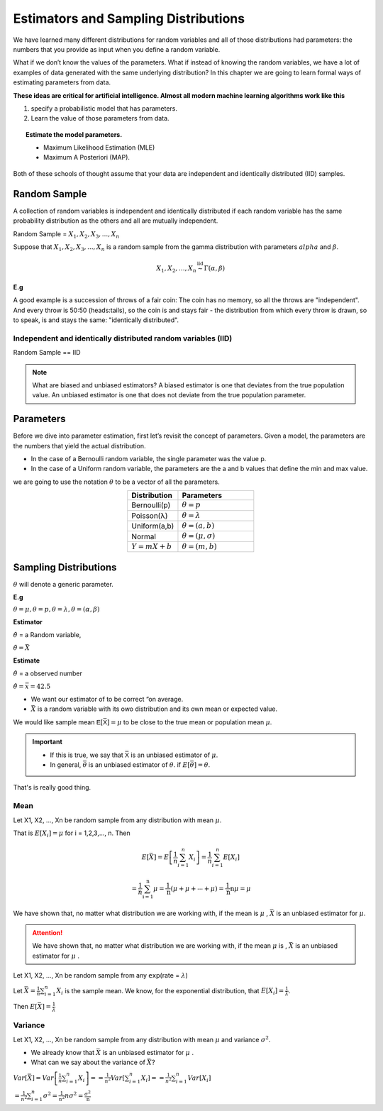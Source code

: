 .. title::
   Estimators and Sampling Distributions

#######################################
Estimators and Sampling Distributions
#######################################

We have learned many different distributions for random variables and all of those distributions had parameters:
the numbers that you provide as input when you define a random variable.

What if we don’t know the values of the parameters.
What if instead of knowing the random variables, we have a lot of examples of data generated with
the same underlying distribution? In this chapter we are going to learn formal ways of estimating parameters
from data.

**These ideas are critical for artificial intelligence. Almost all modern machine learning algorithms work like
this**

#. specify a probabilistic model that has parameters.
#. Learn the value of those parameters from data.

.. topic:: Estimate the model parameters.

    - Maximum Likelihood Estimation (MLE)
    - Maximum A Posteriori (MAP).

Both of these schools of thought assume that your data are independent and identically distributed (IID) samples.

Random Sample
==============
A collection of random variables is independent and identically distributed if each random variable has the same
probability distribution as the others and all are mutually independent.

Random Sample = :math:`X_1, X_2, X_3, ..., X_n`

Suppose that :math:`X_1, X_2, X_3, ..., X_n` is a random sample from the gamma distribution with parameters :math:`alpha`
and :math:`\beta`.

.. math::

    X_{1},X_{2}, \ldots, X_{n} \stackrel{\mathrm{iid}}{\sim} \Gamma(\alpha, \beta)

**E.g**

A good example is a succession of throws of a fair coin: The coin has no memory, so all the throws are "independent".
And every throw is 50:50 (heads:tails), so the coin is and stays fair - the distribution from which every throw is
drawn, so to speak, is and stays the same: "identically distributed".

Independent and identically distributed random variables (IID)
---------------------------------------------------------------
Random Sample == IID

.. Note:: What are biased and unbiased estimators?
   A biased estimator is one that deviates from the true population value. An unbiased estimator is one that does not
   deviate from the true population parameter.

Parameters
===========
Before we dive into parameter estimation, first let’s revisit the concept of parameters. Given a model, the
parameters are the numbers that yield the actual distribution.

- In the case of a Bernoulli random variable, the single parameter was the value p.
- In the case of a Uniform random variable, the parameters are the a and b values that define the min and max value.

we are going to use the notation :math:`\theta` to be a vector of all the parameters.

.. list-table::
    :align: center
    :widths: 10 15
    :header-rows: 1

    * - Distribution
      - Parameters
    * - Bernoulli(p)
      - :math:`\theta = p`
    * - Poisson(λ)
      - :math:`\theta = \lambda`
    * - Uniform(a,b)
      - :math:`\theta = (a,b)`
    * - Normal
      - :math:`\theta = (\mu,\sigma)`
    * - :math:`Y = mX + b`
      - :math:`\theta = (m,b)`


Sampling Distributions
=======================
:math:`\theta` will denote a generic parameter.

**E.g**

:math:`\theta = \mu , \theta = p , \theta = \lambda , \theta = (\alpha, \beta)`

**Estimator**

:math:`\hat{\theta}` = a Random variable,

:math:`\hat{\theta}=\bar{X}`


**Estimate**

:math:`\hat{\theta}` = a observed number

:math:`\hat{\theta}=\bar{x} = 42.5`

.. image:: https://cdn.mathpix.com/snip/images/FHayA6rumuEuRTs3FBcp4TSwOAhRTpLl_3HSJXTSovo.original.fullsize.png

- We want our estimator of to be correct “on average.
- :math:`\bar{X}` is a random variable with its owo distribution and its own mean or expected value.

We would like sample mean :math:`𝖤[\bar{𝖷}] = μ` to be close to the true mean or population mean :math:`μ`.

.. Important::
   - If this is true, we say that :math:`\bar{𝖷}` is an unbiased estimator of :math:`\mu`.
   - In general, :math:`\bar{\theta}` is an unbiased estimator of :math:`\theta`. if  :math:`E[\bar{\theta}] = \theta`.

That's is really good thing.

Mean
------
Let X1, X2, ..., Xn be random sample from any  distribution with mean :math:`\mu`.

That is :math:`E[X_i] = \mu` for i = 1,2,3,..., n.
Then

.. math::
    E[\bar{X}]=E\left[\frac{1}{n} \sum_{i=1}^{n} X_{i}\right]
    =\frac{1}{n} \sum_{i=1}^{n} E\left[X_{i}\right]

    =\frac{1}{n} \sum_{\mathrm{i}=1}^{\mathrm{n}} \mu=\frac{1}{\mathrm{n}}(\mu+\mu+\cdots+\mu)=\frac{1}{\mathrm{n}} \mathrm{n} \mu=\mu


We have shown that, no matter what distribution we
are working with, if the mean is :math:`\mu` , :math:`\bar{X}` is an unbiased estimator for :math:`\mu`.


.. attention::
    We have shown that, no matter what distribution we are working with, if the mean :math:`\mu` is ,
    :math:`\bar{X}` is an unbiased estimator for :math:`\mu` .

Let X1, X2, ..., Xn be random sample from any 𝖾𝗑𝗉(rate = :math:`\lambda`)

Let :math:`\bar{X}=\frac{1}{n} \sum_{i=1}^{n} X_{i}` is the sample mean. We know, for the exponential distribution,
that :math:`E[X_i]=\frac{1}{\lambda}`.

Then :math:`E[\bar{X}] = \frac{1}{\lambda}`

Variance
---------
Let X1, X2, ..., Xn be random sample from any  distribution with mean :math:`\mu` and variance :math:`\sigma^2`.

- We already know that :math:`\bar{X}` is an unbiased estimator for :math:`\mu` .
- What can we say about the variance of :math:`\bar{X}`?


:math:`Var[\bar{X}]=Var\left[\frac{1}{n} \sum_{i=1}^{n} X_{i}\right]= =\frac{1}{n^{2}} Var\left[\sum_{i=1}^{n} X_{i}\right] = =\frac{1}{n^{2}} \sum_{i=1}^{n} Var\left[X_{i}\right]`

:math:`=\frac{1}{n^{2}} \sum_{i=1}^{n} \sigma^{2} = \frac{1}{n^{2}} n \sigma^{2} =\frac{\sigma^{2}}{\mathrm{n}}`

